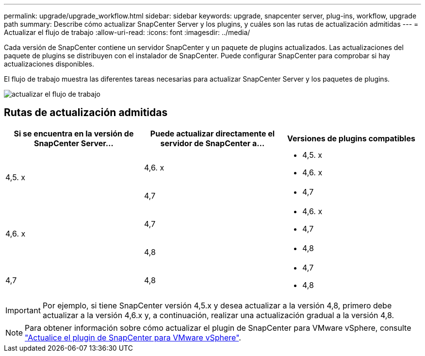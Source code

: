 ---
permalink: upgrade/upgrade_workflow.html 
sidebar: sidebar 
keywords: upgrade, snapcenter server, plug-ins, workflow, upgrade path 
summary: Describe cómo actualizar SnapCenter Server y los plugins, y cuáles son las rutas de actualización admitidas 
---
= Actualizar el flujo de trabajo
:allow-uri-read: 
:icons: font
:imagesdir: ../media/


[role="lead"]
Cada versión de SnapCenter contiene un servidor SnapCenter y un paquete de plugins actualizados. Las actualizaciones del paquete de plugins se distribuyen con el instalador de SnapCenter. Puede configurar SnapCenter para comprobar si hay actualizaciones disponibles.

El flujo de trabajo muestra las diferentes tareas necesarias para actualizar SnapCenter Server y los paquetes de plugins.

image::../media/upgrade_workflow.png[actualizar el flujo de trabajo]



== Rutas de actualización admitidas

|===
| Si se encuentra en la versión de SnapCenter Server... | Puede actualizar directamente el servidor de SnapCenter a... | Versiones de plugins compatibles 


.2+| 4,5. x | 4,6. x  a| 
* 4,5. x
* 4,6. x




| 4,7  a| 
* 4,7




.2+| 4,6. x | 4,7  a| 
* 4,6. x
* 4,7




| 4,8  a| 
* 4,8




| 4,7  a| 
4,8
 a| 
* 4,7
* 4,8


|===

IMPORTANT: Por ejemplo, si tiene SnapCenter versión 4,5.x y desea actualizar a la versión 4,8, primero debe actualizar a la versión 4,6.x y, a continuación, realizar una actualización gradual a la versión 4,8.


NOTE: Para obtener información sobre cómo actualizar el plugin de SnapCenter para VMware vSphere, consulte https://docs.netapp.com/us-en/sc-plugin-vmware-vsphere/scpivs44_upgrade.html["Actualice el plugin de SnapCenter para VMware vSphere"^].
